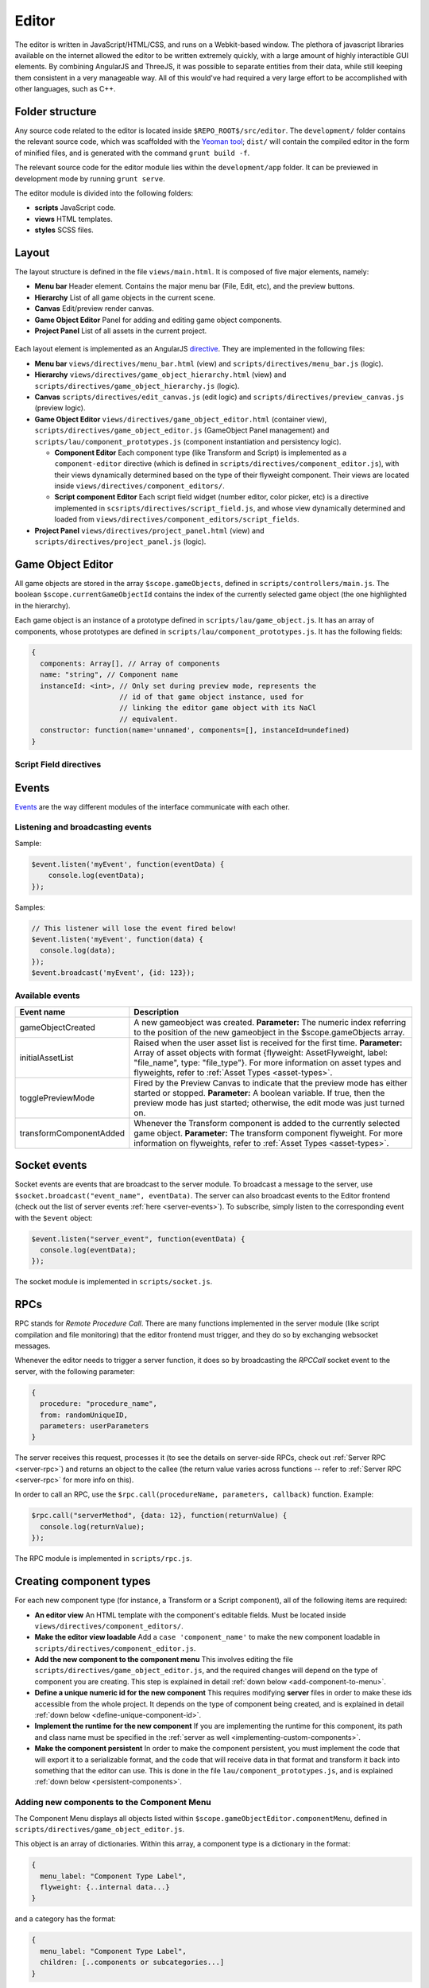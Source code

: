Editor
*****

The editor is written in JavaScript/HTML/CSS, and runs on a Webkit-based
window. The plethora of javascript libraries available on the internet allowed
the editor to be written extremely quickly, with a large amount of highly
interactible GUI elements. By combining AngularJS and ThreeJS, it was possible
to separate entities from their data, while still keeping them consistent in a
very manageable way. All of this would've had required a very large effort to
be accomplished with other languages, such as C++.

=======
Folder structure
=======
Any source code related to the editor is located inside
``$REPO_ROOT$/src/editor``. The ``development/`` folder contains the relevant
source code, which was scaffolded with the `Yeoman tool
<http://www.yeoman.io>`_; ``dist/`` will contain the compiled editor in the
form of minified files, and is generated with the command ``grunt build -f``.

The relevant source code for the editor module lies within the
``development/app`` folder. It can be previewed in development mode by running
``grunt serve``.

The editor module is divided into the following folders:

* **scripts** JavaScript code.
* **views** HTML templates.
* **styles** SCSS files.

====
Layout
====
The layout structure is defined in the file ``views/main.html``. It is composed
of five major elements, namely:

* **Menu bar** Header element. Contains the major menu bar (File, Edit, etc),
  and the preview buttons.
* **Hierarchy** List of all game objects in the current scene.
* **Canvas** Edit/preview render canvas.
* **Game Object Editor** Panel for adding and editing game object components.
* **Project Panel** List of all assets in the current project.

.. figure:: imgs/editor_layout.svg

Each layout element is implemented as an AngularJS `directive
<https://docs.angularjs.org/guide/directive>`_. They are implemented in the
following files:

* **Menu bar** ``views/directives/menu_bar.html`` (view) and
  ``scripts/directives/menu_bar.js`` (logic).
* **Hierarchy** ``views/directives/game_object_hierarchy.html`` (view) and
  ``scripts/directives/game_object_hierarchy.js`` (logic).
* **Canvas** ``scripts/directives/edit_canvas.js`` (edit logic) and
  ``scripts/directives/preview_canvas.js`` (preview logic).
* **Game Object Editor** ``views/directives/game_object_editor.html``
  (container view), ``scripts/directives/game_object_editor.js`` (GameObject
  Panel management) and ``scripts/lau/component_prototypes.js`` (component
  instantiation and persistency logic).

  * **Component Editor** Each component type (like Transform and Script) is
    implemented as a ``component-editor`` directive (which is defined in
    ``scripts/directives/component_editor.js``), with their views dynamically
    determined based on the type of their flyweight component. Their views are
    located inside ``views/directives/component_editors/``.
  * **Script component Editor** Each script field widget (number editor, color
    picker, etc) is a directive implemented in
    ``scsripts/directives/script_field.js``, and whose view dynamically
    determined and loaded from
    ``views/directives/component_editors/script_fields``.
* **Project Panel** ``views/directives/project_panel.html`` (view) and
  ``scripts/directives/project_panel.js`` (logic).

==================
Game Object Editor
==================

All game objects are stored in the array ``$scope.gameObjects``, defined in
``scripts/controllers/main.js``. The boolean ``$scope.currentGameObjectId``
contains the index of the currently selected game object (the one highlighted
in the hierarchy).

Each game object is an instance of a prototype defined in
``scripts/lau/game_object.js``. It has an array of components, whose prototypes
are defined in ``scripts/lau/component_prototypes.js``. It has the following
fields:


.. code-block:: javascript

    {
      components: Array[], // Array of components
      name: "string", // Component name
      instanceId: <int>, // Only set during preview mode, represents the
                         // id of that game object instance, used for
                         // linking the editor game object with its NaCl
                         // equivalent.
      constructor: function(name='unnamed', components=[], instanceId=undefined)
    }

-----------------------
Script Field directives
-----------------------

.. function:: <number-input lbl-class lbl-id label inp-class inp-id sensitivity/>

   This directive creates a number input whose value can be changed by dragging the mouse. A label can be specified via the ``label`` attribute.

   :param lblClass: CSS class for the input label. Default: ``number-input``.
   :param lblId: ID for the label wrapper.
   :param label: Label text.
   :param inpClass: CSS class for the input tag.
   :param inpId:  ID for the input tag.
   :param sensitivity: Defines how much will the input value change for each pixel that the mouse moves. Default: ``0.109375``.

====
Events
====
`Events <http://gameprogrammingpatterns.com/event-queue.html>`_ are the way different modules of the interface communicate with each other.

----
Listening and broadcasting events
----

.. function:: $event.listen(event_name, callback)

   Listen to an event. The callback function will be called whenever the event
   is raised anywhere in the editor. It is possible to have many listeners to
   each event. Since there's no way to guarantee that the first event will be
   raised after all modules are done loading (angularjs doesn't have a
   definitive "doneLoading" event), event raising must be performed with care.

   :param event_name: String defining the name of the event.
   :param event_data: Callback function that will be executed when the event is broadcast.

Sample:

.. code-block:: javascript

    $event.listen('myEvent', function(eventData) {
        console.log(eventData);
    });

.. function:: $event.broadcast(event_name, event_data)

   Broadcasts an event with name defined by the string event_name. Every
   listener will receive event_data as a parameter.

   :param event_name: String defining the name of the event.
   :param event_data: Object with the event data.

Samples:

.. code-block:: javascript

    // This listener will lose the event fired below!
    $event.listen('myEvent', function(data) {
      console.log(data);
    });
    $event.broadcast('myEvent', {id: 123});


----
Available events
----

========================= ========================================
 Event name                Description                            
========================= ========================================
 gameObjectCreated         A new gameobject was created.
                           **Parameter:** The numeric index
                           referring to the position of the new
                           gameobject in the $scope.gameObjects
                           array.
 initialAssetList          Raised when the user asset list is
                           received for the first time.
                           **Parameter:** Array of asset objects with
                           format {flyweight: AssetFlyweight, label:
                           "file_name", type: "file_type"}. For more
                           information on asset types and flyweights,
                           refer to :ref:`Asset Types <asset-types>`.
 togglePreviewMode         Fired by the Preview Canvas to indicate
                           that the preview mode has either started
                           or stopped.
                           **Parameter:** A boolean variable. If true,
                           then the preview mode has just started;
                           otherwise, the edit mode was just turned on.
 transformComponentAdded   Whenever the Transform component is added
                           to the currently selected game object.
                           **Parameter:** The transform component
                           flyweight. For more information on flyweights,
                           refer to :ref:`Asset Types <asset-types>`.
========================= ========================================

=============
Socket events
=============
Socket events are events that are broadcast to the server module. To broadcast
a message to the server, use ``$socket.broadcast("event_name", eventData)``.
The server can also broadcast events to the Editor frontend (check out the list
of server events :ref:`here <server-events>`). To subscribe, simply listen to
the corresponding event with the ``$event`` object:

.. code-block:: javascript

   $event.listen("server_event", function(eventData) {
     console.log(eventData);
   });

The socket module is implemented in ``scripts/socket.js``.

====
RPCs
====
RPC stands for *Remote Procedure Call*. There are many functions implemented in
the server module (like script compilation and file monitoring) that the editor
frontend must trigger, and they do so by exchanging websocket messages.

Whenever the editor needs to trigger a server function, it does so by
broadcasting the `RPCCall` socket event to the server, with the following
parameter:

.. code-block:: javascript

   {
     procedure: "procedure_name",
     from: randomUniqueID,
     parameters: userParameters
   }

The server receives this request, processes it (to see the details on
server-side RPCs, check out :ref:`Server RPC <server-rpc>`) and returns an
object to the callee (the return value varies across functions -- refer to
:ref:`Server RPC <server-rpc>` for more info on this).

In order to call an RPC, use the ``$rpc.call(procedureName, parameters,
callback)`` function. Example:

.. code-block:: javascript

   $rpc.call("serverMethod", {data: 12}, function(returnValue) {
     console.log(returnValue);
   });


The RPC module is implemented in ``scripts/rpc.js``.

====
Creating component types
====
For each new component type (for instance, a Transform or a Script component),
all of the following items are required:

* **An editor view** An HTML template with the component's editable fields.
  Must be located inside ``views/directives/component_editors/``.
* **Make the editor view loadable** Add a ``case 'component_name'`` to make the
  new component loadable in ``scripts/directives/component_editor.js``.
* **Add the new component to the component menu** This involves editing the
  file ``scripts/directives/game_object_editor.js``, and the required changes
  will depend on the type of component you are creating. This step is explained
  in detail :ref:`down below <add-component-to-menu>`.
* **Define a unique numeric id for the new component** This requires modifying
  **server** files in order to make these ids accessible from the whole
  project. It depends on the type of component being created, and is explained
  in detail :ref:`down below <define-unique-component-id>`.
* **Implement the runtime for the new component** If you are implementing the
  runtime for this component, its path and class name must be specified in the
  :ref:`server as well <implementing-custom-components>`.
* **Make the component persistent** In order to make the component persistent,
  you must implement the code that will export it to a serializable
  format, and the code that will receive data in that format and transform it
  back into something that the editor can use. This is done in the file
  ``lau/component_prototypes.js``, and is explained :ref:`down below
  <persistent-components>`.

.. _add-component-to-menu:

----
Adding new components to the Component Menu
----
The Component Menu displays all objects listed within
``$scope.gameObjectEditor.componentMenu``, defined in
``scripts/directives/game_object_editor.js``.

This object is an array of dictionaries. Within this array, a component type is
a dictionary in the format:

.. code-block:: javascript

   {
     menu_label: "Component Type Label",
     flyweight: {..internal data...}
   }
   
and a category has the format:

.. code-block:: javascript

   {
     menu_label: "Component Type Label",
     children: [..components or subcategories...]
   }

Notice that a category may contain both components and subcategories.

.. warning::

   Avoid adding components to random positions of the Component Menu, always
   prefer to append them to the end of their sections. There is some code that
   is sensitive to the order in which the elements were inserted in this array
   (for instance, the Scripts section is assumed to be on index 1, so new
   scripts detected by the backend are appended to this position).


The **menu_label** field in the component object is the name that will be
displayed in the Component Menu; the **flyweight** field points to an object
with implementation specific data (for instance, the unique numeric id and the
path to the file where the component is implemented). Typically, the
*flyweight* will be provided by the server through the ``getDefaultComponents``
RPC. This is the case when the component is implemented by a single class. In
different cases (for instance, the Script type has one implementation per file,
and is given by the engine user), the flyweight has to be managed and retrieved
from the server accordingly (the Script components are managed by the Project
Panel module, and are given by the server during startup and every time a new
script is detected). Normal components, however, are only required to be added
to the ``componentTypes`` object and directly to the menu via a reference to
the ``componentTypes`` object.

.. _define-unique-component-id:

----
Defining a unique numeric id for the new Component
----
The engine requires each component type to have a unique numeric ID. Even
individual scripts have their own unique ID, so two different scripts have
different IDs. This is required by the Component instantiation code, which
looks up to the required ID in order to decide which class to instantiate.

User script IDs are determined by the server in the file
``server/project/Project.py``, by the function ``getScriptId()``. Normal
components (default components) must be manually specified in
``server/components/DefaultComponentManager.py``, in the ``_defaultComponents``
dictionary. The format of this dictionary is:

.. code-block:: python

   '<unique_string_identifier>': {
       'id': <unique_numeric_id>,
       'path': '<path to component file.hpp>',
       'full_class_name': 'lau::ComponentClassNameWithNamespace'
   }

If you setup your component on this file (which you'll do whenever creating a
typical component), make sure to edit the
``scripts/directives/game_object_editor.js`` file accordingly, as
:ref:`explained above <add-component-to-menu>`.

.. _implementing-custom-components:

----
Implementing custom components
----

Custom components are typically within the ``lau`` namespace. Although not
obligatory, this is a good practice since it will prevent from cluttering the
global namespace.

Whenever implementing a standard component, make sure to fill the
:ref:`DefaultComponentManager.py file accordingly
<define-unique-component-id>`.

.. _persistent-components:

------
Making the new component persistent
------
In order to make your new component's public data savable and loadable by both
the editor and its own instances, you need to define which fields need to be
saved, and how these fields can be converted into instance-specific usable
information.

This is performed in ``scripts/lau/component_prototypes.js`` file. The following
changes must be implemented:

* Adapt the function ``componentFactory``. This function creates javascript
  instances of components, which are usually added to a game object (either by the
  editor, or as requested by the previewer).
* Implement the following prototype:

.. code-block:: javascript

  // The parameter "flyweight" is either the value you
  // defined as flyweight in the componentTypes variable (game_object_editor.js)
  // or a serialized data, which may have been loaded from disk or
  // received from the previewer.
  function ComponentPrototype(flyweight) {
    // Initialize internal fields.
  }
  ComponentPrototype.prototype = {
    export: function(), // Exports a serializable object with data
                        // from this component, which can be saved
                        // and loaded later (in which case, it will
                        // be passed as the "flyweight" parameter to
                        // the constructor)
    setField: function(name, value) // Set the public field of name "name"
                                    // to the value given by "value".
   };

* If you need to access the component from somewhere else, then make it public
  by adding this new prototype to the object returned at the end of this file:

.. code-block:: javascript

  return {
    TransformComponent: TransformComponent,
    ...,
    NewComponent: ComponentPrototype
   };


====
Creating component widgets
====
Every component type (Number, Color, String, etc) that can be potentially used
by scripts must have their initialization rule defined in
``scripts/lau/component_prototypes.js``, in the function
``getDefaultScriptFieldValue(type)``. This function receives the unique string
identifier of that field, and returns the default value associated with it.

.. _asset-types:

======
Component Flyweights
======

The flyweights of standard components are defined in the
:ref:`DefaultComponentManager.py server file <define-unique-component-id>`.
Non-standard components have different flyweights, as specified below.

------
Script
------
The script flyweights contains both their unique numeric ID and implementation
specific data parsed from their C++ files. They are created by the server in
the file ``server/io/IOEventHandler.py``, and are loaded in the editor by
``scripts/directives/project_panel.js``, being made public to other modules via
the ``initialAssetList`` event.

.. code-block:: javascript

   {
     fields: {
        "fieldName0": {
            name: "variableName",
            pragmas: ["defined", "pragmas"],
            type: "fieldType",
            visibility: visibilityLevel
        },
        "fieldName1": { ... },
        ...
    }
     path: "/full/path/to/script/File.hpp",
     namespace: "sample::inner",
     class: "CPPClassName",
     id: uniqueNumericId
   }

The ``visibilityLevel`` can be 0 (public), 1 (protected) or 2 (private). Only
public fields are given to the editor by the server.

